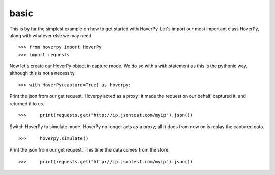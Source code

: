 .. _basic

=====
basic
=====

This is by far the simplest example on how to get started with HoverPy. Let's import our most important class HoverPy, along with whatever else we may need 

::

>>> from hoverpy import HoverPy
>>> import requests


Now let's create our HoverPy object in capture mode. We do so with a `with` statement as this is the pythonic way, although this is not a necessity. 

::

>>> with HoverPy(capture=True) as hoverpy:


Print the json from our get request. Hoverpy acted as a proxy: it made the request on our behalf, captured it, and returned it to us. 

::

>>>     print(requests.get("http://ip.jsontest.com/myip").json())


Switch HoverPy to simulate mode. HoverPy no longer acts as a proxy; all it does from now on is replay the captured data. 

::

>>>     hoverpy.simulate()


Print the json from our get request. This time the data comes from the store. 

::

>>>     print(requests.get("http://ip.jsontest.com/myip").json())


